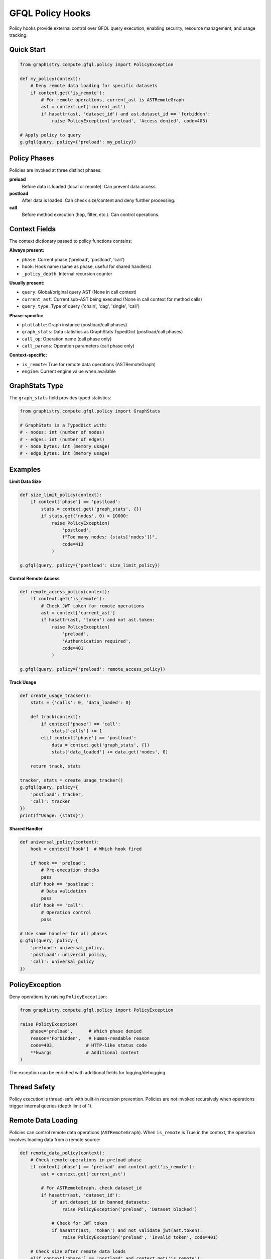 GFQL Policy Hooks
=================

Policy hooks provide external control over GFQL query execution, enabling security, resource management, and usage tracking.

Quick Start
-----------

.. code-block:: python

    from graphistry.compute.gfql.policy import PolicyException

    def my_policy(context):
        # Deny remote data loading for specific datasets
        if context.get('is_remote'):
            # For remote operations, current_ast is ASTRemoteGraph
            ast = context.get('current_ast')
            if hasattr(ast, 'dataset_id') and ast.dataset_id == 'forbidden':
                raise PolicyException('preload', 'Access denied', code=403)

    # Apply policy to query
    g.gfql(query, policy={'preload': my_policy})


Policy Phases
-------------

Policies are invoked at three distinct phases:

**preload**
    Before data is loaded (local or remote). Can prevent data access.

**postload**
    After data is loaded. Can check size/content and deny further processing.

**call**
    Before method execution (hop, filter, etc.). Can control operations.


Context Fields
--------------

The context dictionary passed to policy functions contains:

**Always present:**

- ``phase``: Current phase ('preload', 'postload', 'call')
- ``hook``: Hook name (same as phase, useful for shared handlers)
- ``_policy_depth``: Internal recursion counter

**Usually present:**

- ``query``: Global/original query AST (None in call context)
- ``current_ast``: Current sub-AST being executed (None in call context for method calls)
- ``query_type``: Type of query ('chain', 'dag', 'single', 'call')

**Phase-specific:**

- ``plottable``: Graph instance (postload/call phases)
- ``graph_stats``: Data statistics as GraphStats TypedDict (postload/call phases)
- ``call_op``: Operation name (call phase only)
- ``call_params``: Operation parameters (call phase only)

**Context-specific:**

- ``is_remote``: True for remote data operations (ASTRemoteGraph)
- ``engine``: Current engine value when available


GraphStats Type
---------------

The ``graph_stats`` field provides typed statistics:

.. code-block:: python

    from graphistry.compute.gfql.policy import GraphStats

    # GraphStats is a TypedDict with:
    # - nodes: int (number of nodes)
    # - edges: int (number of edges)
    # - node_bytes: int (memory usage)
    # - edge_bytes: int (memory usage)


Examples
--------

**Limit Data Size**

.. code-block:: python

    def size_limit_policy(context):
        if context['phase'] == 'postload':
            stats = context.get('graph_stats', {})
            if stats.get('nodes', 0) > 10000:
                raise PolicyException(
                    'postload',
                    f"Too many nodes: {stats['nodes']}",
                    code=413
                )

    g.gfql(query, policy={'postload': size_limit_policy})


**Control Remote Access**

.. code-block:: python

    def remote_access_policy(context):
        if context.get('is_remote'):
            # Check JWT token for remote operations
            ast = context['current_ast']
            if hasattr(ast, 'token') and not ast.token:
                raise PolicyException(
                    'preload',
                    'Authentication required',
                    code=401
                )

    g.gfql(query, policy={'preload': remote_access_policy})


**Track Usage**

.. code-block:: python

    def create_usage_tracker():
        stats = {'calls': 0, 'data_loaded': 0}

        def track(context):
            if context['phase'] == 'call':
                stats['calls'] += 1
            elif context['phase'] == 'postload':
                data = context.get('graph_stats', {})
                stats['data_loaded'] += data.get('nodes', 0)

        return track, stats

    tracker, stats = create_usage_tracker()
    g.gfql(query, policy={
        'postload': tracker,
        'call': tracker
    })
    print(f"Usage: {stats}")


**Shared Handler**

.. code-block:: python

    def universal_policy(context):
        hook = context['hook']  # Which hook fired

        if hook == 'preload':
            # Pre-execution checks
            pass
        elif hook == 'postload':
            # Data validation
            pass
        elif hook == 'call':
            # Operation control
            pass

    # Use same handler for all phases
    g.gfql(query, policy={
        'preload': universal_policy,
        'postload': universal_policy,
        'call': universal_policy
    })


PolicyException
---------------

Deny operations by raising ``PolicyException``:

.. code-block:: python

    from graphistry.compute.gfql.policy import PolicyException

    raise PolicyException(
        phase='preload',      # Which phase denied
        reason='Forbidden',   # Human-readable reason
        code=403,            # HTTP-like status code
        **kwargs             # Additional context
    )

The exception can be enriched with additional fields for logging/debugging.


Thread Safety
-------------

Policy execution is thread-safe with built-in recursion prevention. Policies are not invoked recursively when operations trigger internal queries (depth limit of 1).


Remote Data Loading
-------------------

Policies can control remote data operations (``ASTRemoteGraph``). When ``is_remote`` is True in the context, the operation involves loading data from a remote source:

.. code-block:: python

    def remote_data_policy(context):
        # Check remote operations in preload phase
        if context['phase'] == 'preload' and context.get('is_remote'):
            ast = context.get('current_ast')

            # For ASTRemoteGraph, check dataset_id
            if hasattr(ast, 'dataset_id'):
                if ast.dataset_id in banned_datasets:
                    raise PolicyException('preload', 'Dataset blocked')

                # Check for JWT token
                if hasattr(ast, 'token') and not validate_jwt(ast.token):
                    raise PolicyException('preload', 'Invalid token', code=401)

        # Check size after remote data loads
        elif context['phase'] == 'postload' and context.get('is_remote'):
            stats = context.get('graph_stats', {})
            if stats.get('nodes', 0) > remote_limit:
                raise PolicyException('postload', 'Remote data too large')

Remote operations trigger both preload and postload hooks, allowing control before and after data transfer.


Query Types
-----------

Policies work with different GFQL query patterns:

**Chain queries** - Sequential operations:

.. code-block:: python

    # query_type will be 'chain'
    g.gfql([n(), e(), n()], policy=policy_dict)

**DAG queries** - Named bindings with dependencies:

.. code-block:: python

    # query_type will be 'dag'
    g.gfql({'persons': n({'type': 'person'})}, policy=policy_dict)

**Call operations** - Method invocations:

.. code-block:: python

    # query_type will be 'call', only 'call' phase triggered
    from graphistry.compute.ast import call
    g.gfql(call('hop', {'hops': 2}), policy={'call': my_policy})

Each query type provides appropriate context to the policy for decision making.


Integration with Hub
--------------------

The policy system is designed for Graphistry Hub integration:

1. Hub creates policies based on user tier/permissions
2. Policies enforce resource limits and feature access
3. Usage tracking for billing/analytics
4. JWT token validation for remote operations

.. code-block:: python

    # Hub example
    def create_tier_policy(tier='free'):
        limits = {
            'free': {'max_nodes': 1000},
            'pro': {'max_nodes': 100000}
        }

        def policy(context):
            if context['phase'] == 'postload':
                stats = context.get('graph_stats', {})
                if stats.get('nodes', 0) > limits[tier]['max_nodes']:
                    raise PolicyException(
                        'postload',
                        f'{tier} tier limit exceeded',
                        code=403
                    )

        return policy
